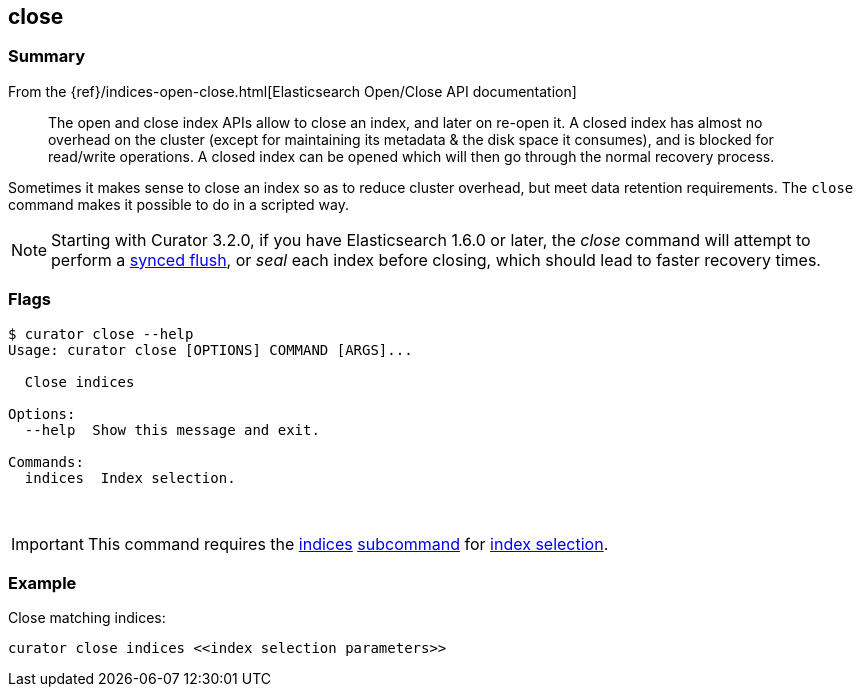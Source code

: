 [[close]]
== close

[float]
Summary
~~~~~~~

From the
{ref}/indices-open-close.html[Elasticsearch Open/Close API documentation]

________________________________________________________________________________
The open and close index APIs allow to close an index, and later on re-open it.
A closed index has almost no overhead on the cluster (except for maintaining its
metadata & the disk space it consumes), and is blocked for read/write
operations. A closed index can be opened which will then go through the normal
recovery process.
________________________________________________________________________________

Sometimes it makes sense to close an index so as to reduce cluster overhead, but
meet data retention requirements. The `close` command makes it possible to do in
a scripted way.

NOTE: Starting with Curator 3.2.0, if you have Elasticsearch 1.6.0 or later, the
_close_ command will attempt to perform a <<seal,synced flush>>, or _seal_ each
index before closing, which should lead to faster recovery times.

[float]
Flags
~~~~~

------------------------------------------------
$ curator close --help
Usage: curator close [OPTIONS] COMMAND [ARGS]...

  Close indices

Options:
  --help  Show this message and exit.

Commands:
  indices  Index selection.
------------------------------------------------

&nbsp;

IMPORTANT: This command requires the <<indices-subcommand,indices>>
<<subcommand,subcommand>> for <<index-selection,index selection>>.

[float]
Example
~~~~~~~

Close matching indices:

----------------------------------------------------
curator close indices <<index selection parameters>>
----------------------------------------------------
